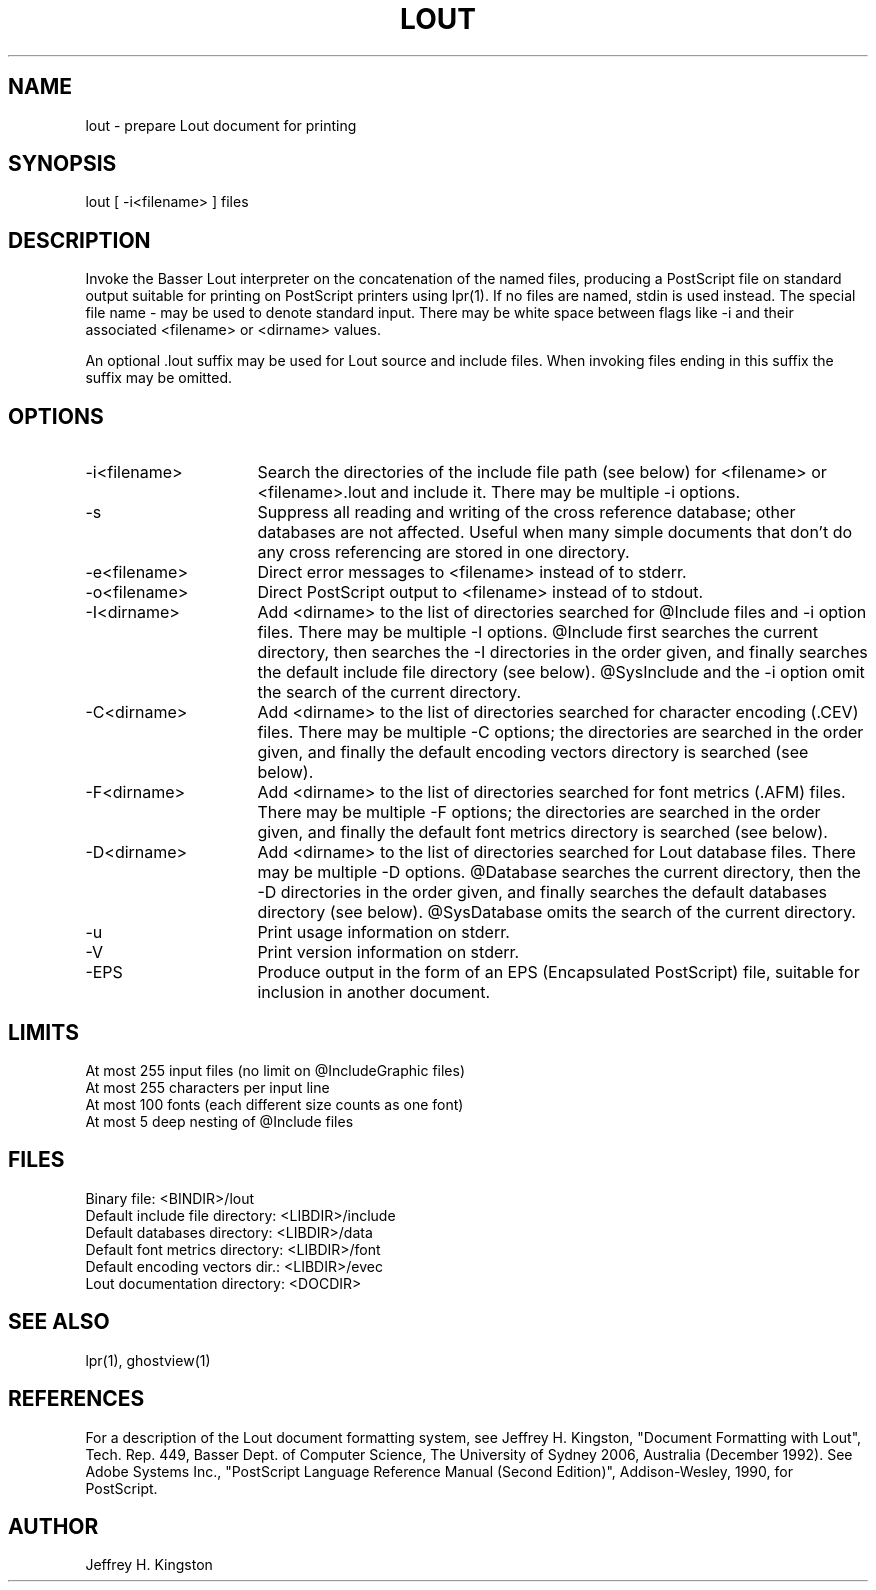 .TH LOUT 1
.SH NAME
lout - prepare Lout document for printing
.SH SYNOPSIS
lout [ -i<filename> ] files
.SH DESCRIPTION
Invoke the Basser Lout interpreter on the concatenation of the named
files, producing a PostScript file on standard output suitable for
printing on PostScript printers using lpr(1).  If no files are named,
stdin is used instead.  The special file name - may be used to denote
standard input.  There may be white space between flags like -i and
their associated <filename> or <dirname> values.
.P
An optional .lout suffix may be used for Lout source and include
files.  When invoking files ending in this suffix the suffix may be
omitted.
.SH OPTIONS
.TP 16
-i<filename>  
Search the directories of the include file path (see below) for
<filename> or <filename>.lout and include it.  There may be
multiple -i options.
.TP
-s
Suppress all reading and writing of the cross reference database;
other databases are not affected.  Useful when many simple documents that
don't do any cross referencing are stored in one directory.
.TP
-e<filename>
Direct error messages to <filename> instead of to stderr.
.TP
-o<filename>
Direct PostScript output to <filename> instead of to stdout.
.TP
-I<dirname>
Add <dirname> to the list of directories searched for @Include files
and -i option files.  There may be multiple -I options.  @Include first
searches the current directory, then searches the -I directories in the
order given, and finally searches the default include file directory
(see below).  @SysInclude and the -i option omit the search of the
current directory.
.TP
-C<dirname>
Add <dirname> to the list of directories searched for character
encoding (.CEV) files.  There may be multiple -C options; the directories
are searched in the order given, and finally the default encoding
vectors directory is searched (see below).
.TP
-F<dirname>
Add <dirname> to the list of directories searched for font metrics
(.AFM) files.  There may be multiple -F options; the directories are
searched in the order given, and finally the default font metrics
directory is searched (see below).
.TP
-D<dirname>
Add <dirname> to the list of directories searched for Lout database
files.  There may be multiple -D options.  @Database searches the
current directory, then the -D directories in the order given, and
finally searches the default databases directory (see below).
@SysDatabase omits the search of the current directory.
.TP
-u
Print usage information on stderr.
.TP
-V
Print version information on stderr.
.TP
-EPS
Produce output in the form of an EPS (Encapsulated PostScript) file,
suitable for inclusion in another document.
.SH LIMITS
.nf
At most 255 input files (no limit on @IncludeGraphic files)
At most 255 characters per input line
At most 100 fonts (each different size counts as one font)
At most 5 deep nesting of @Include files
.SH FILES
.nf
Binary file:                    <BINDIR>/lout
Default include file directory: <LIBDIR>/include
Default databases directory:    <LIBDIR>/data
Default font metrics directory: <LIBDIR>/font
Default encoding vectors dir.:  <LIBDIR>/evec
Lout documentation directory:   <DOCDIR>
.fi
.SH SEE ALSO
.P
lpr(1), ghostview(1)
.SH REFERENCES
.P
For a description of the Lout document formatting system,
see Jeffrey H. Kingston, "Document Formatting with Lout",
Tech. Rep. 449, Basser Dept. of Computer Science, The
University of Sydney 2006, Australia (December 1992).
See Adobe Systems Inc., "PostScript Language Reference Manual
(Second Edition)", Addison-Wesley, 1990, for PostScript.
.SH AUTHOR
.P
Jeffrey H. Kingston
